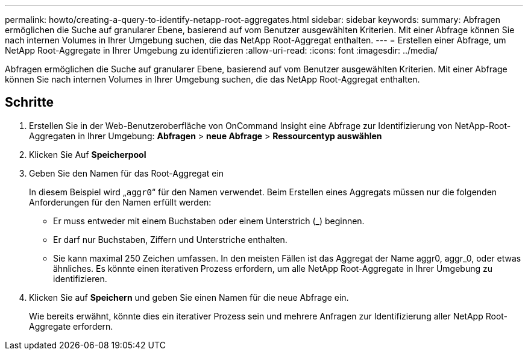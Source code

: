 ---
permalink: howto/creating-a-query-to-identify-netapp-root-aggregates.html 
sidebar: sidebar 
keywords:  
summary: Abfragen ermöglichen die Suche auf granularer Ebene, basierend auf vom Benutzer ausgewählten Kriterien. Mit einer Abfrage können Sie nach internen Volumes in Ihrer Umgebung suchen, die das NetApp Root-Aggregat enthalten. 
---
= Erstellen einer Abfrage, um NetApp Root-Aggregate in Ihrer Umgebung zu identifizieren
:allow-uri-read: 
:icons: font
:imagesdir: ../media/


[role="lead"]
Abfragen ermöglichen die Suche auf granularer Ebene, basierend auf vom Benutzer ausgewählten Kriterien. Mit einer Abfrage können Sie nach internen Volumes in Ihrer Umgebung suchen, die das NetApp Root-Aggregat enthalten.



== Schritte

. Erstellen Sie in der Web-Benutzeroberfläche von OnCommand Insight eine Abfrage zur Identifizierung von NetApp-Root-Aggregaten in Ihrer Umgebung: *Abfragen* > *neue Abfrage* > *Ressourcentyp auswählen*
. Klicken Sie Auf *Speicherpool*
. Geben Sie den Namen für das Root-Aggregat ein
+
In diesem Beispiel wird „`aggr0`“ für den Namen verwendet. Beim Erstellen eines Aggregats müssen nur die folgenden Anforderungen für den Namen erfüllt werden:

+
** Er muss entweder mit einem Buchstaben oder einem Unterstrich (_) beginnen.
** Er darf nur Buchstaben, Ziffern und Unterstriche enthalten.
** Sie kann maximal 250 Zeichen umfassen. In den meisten Fällen ist das Aggregat der Name aggr0, aggr_0, oder etwas ähnliches. Es könnte einen iterativen Prozess erfordern, um alle NetApp Root-Aggregate in Ihrer Umgebung zu identifizieren.


. Klicken Sie auf *Speichern* und geben Sie einen Namen für die neue Abfrage ein.
+
Wie bereits erwähnt, könnte dies ein iterativer Prozess sein und mehrere Anfragen zur Identifizierung aller NetApp Root-Aggregate erfordern.


